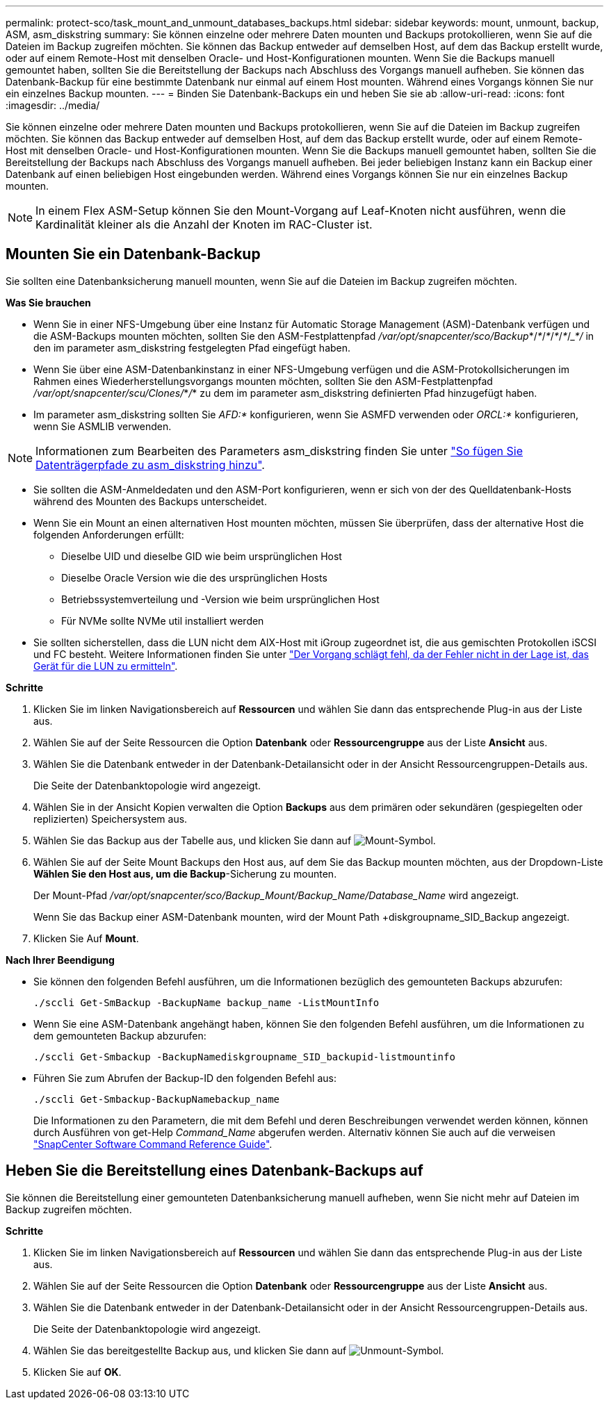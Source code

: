 ---
permalink: protect-sco/task_mount_and_unmount_databases_backups.html 
sidebar: sidebar 
keywords: mount, unmount, backup, ASM, asm_diskstring 
summary: Sie können einzelne oder mehrere Daten mounten und Backups protokollieren, wenn Sie auf die Dateien im Backup zugreifen möchten. Sie können das Backup entweder auf demselben Host, auf dem das Backup erstellt wurde, oder auf einem Remote-Host mit denselben Oracle- und Host-Konfigurationen mounten. Wenn Sie die Backups manuell gemountet haben, sollten Sie die Bereitstellung der Backups nach Abschluss des Vorgangs manuell aufheben. Sie können das Datenbank-Backup für eine bestimmte Datenbank nur einmal auf einem Host mounten. Während eines Vorgangs können Sie nur ein einzelnes Backup mounten. 
---
= Binden Sie Datenbank-Backups ein und heben Sie sie ab
:allow-uri-read: 
:icons: font
:imagesdir: ../media/


[role="lead"]
Sie können einzelne oder mehrere Daten mounten und Backups protokollieren, wenn Sie auf die Dateien im Backup zugreifen möchten. Sie können das Backup entweder auf demselben Host, auf dem das Backup erstellt wurde, oder auf einem Remote-Host mit denselben Oracle- und Host-Konfigurationen mounten. Wenn Sie die Backups manuell gemountet haben, sollten Sie die Bereitstellung der Backups nach Abschluss des Vorgangs manuell aufheben. Bei jeder beliebigen Instanz kann ein Backup einer Datenbank auf einen beliebigen Host eingebunden werden. Während eines Vorgangs können Sie nur ein einzelnes Backup mounten.


NOTE: In einem Flex ASM-Setup können Sie den Mount-Vorgang auf Leaf-Knoten nicht ausführen, wenn die Kardinalität kleiner als die Anzahl der Knoten im RAC-Cluster ist.



== Mounten Sie ein Datenbank-Backup

Sie sollten eine Datenbanksicherung manuell mounten, wenn Sie auf die Dateien im Backup zugreifen möchten.

*Was Sie brauchen*

* Wenn Sie in einer NFS-Umgebung über eine Instanz für Automatic Storage Management (ASM)-Datenbank verfügen und die ASM-Backups mounten möchten, sollten Sie den ASM-Festplattenpfad _/var/opt/snapcenter/sco/Backup_*/_*_/_*_/_*_/_*_/____*_/________ in den im parameter asm_diskstring festgelegten Pfad eingefügt haben.
* Wenn Sie über eine ASM-Datenbankinstanz in einer NFS-Umgebung verfügen und die ASM-Protokollsicherungen im Rahmen eines Wiederherstellungsvorgangs mounten möchten, sollten Sie den ASM-Festplattenpfad _/var/opt/snapcenter/scu/Clones/_*_/_*__________ zu dem im parameter asm_diskstring definierten Pfad hinzugefügt haben.
* Im parameter asm_diskstring sollten Sie _AFD:*_ konfigurieren, wenn Sie ASMFD verwenden oder _ORCL:*_ konfigurieren, wenn Sie ASMLIB verwenden.



NOTE: Informationen zum Bearbeiten des Parameters asm_diskstring finden Sie unter https://kb.netapp.com/Advice_and_Troubleshooting/Data_Protection_and_Security/SnapCenter/Disk_paths_are_not_added_to_the_asm_diskstring_database_parameter["So fügen Sie Datenträgerpfade zu asm_diskstring hinzu"^].

* Sie sollten die ASM-Anmeldedaten und den ASM-Port konfigurieren, wenn er sich von der des Quelldatenbank-Hosts während des Mounten des Backups unterscheidet.
* Wenn Sie ein Mount an einen alternativen Host mounten möchten, müssen Sie überprüfen, dass der alternative Host die folgenden Anforderungen erfüllt:
+
** Dieselbe UID und dieselbe GID wie beim ursprünglichen Host
** Dieselbe Oracle Version wie die des ursprünglichen Hosts
** Betriebssystemverteilung und -Version wie beim ursprünglichen Host
** Für NVMe sollte NVMe util installiert werden


* Sie sollten sicherstellen, dass die LUN nicht dem AIX-Host mit iGroup zugeordnet ist, die aus gemischten Protokollen iSCSI und FC besteht. Weitere Informationen finden Sie unter https://kb.netapp.com/mgmt/SnapCenter/SnapCenter_Plug-in_for_Oracle_operations_fail_with_error_Unable_to_discover_the_device_for_LUN_LUN_PATH["Der Vorgang schlägt fehl, da der Fehler nicht in der Lage ist, das Gerät für die LUN zu ermitteln"^].


*Schritte*

. Klicken Sie im linken Navigationsbereich auf *Ressourcen* und wählen Sie dann das entsprechende Plug-in aus der Liste aus.
. Wählen Sie auf der Seite Ressourcen die Option *Datenbank* oder *Ressourcengruppe* aus der Liste *Ansicht* aus.
. Wählen Sie die Datenbank entweder in der Datenbank-Detailansicht oder in der Ansicht Ressourcengruppen-Details aus.
+
Die Seite der Datenbanktopologie wird angezeigt.

. Wählen Sie in der Ansicht Kopien verwalten die Option *Backups* aus dem primären oder sekundären (gespiegelten oder replizierten) Speichersystem aus.
. Wählen Sie das Backup aus der Tabelle aus, und klicken Sie dann auf image:../media/mount_icon.gif["Mount-Symbol"].
. Wählen Sie auf der Seite Mount Backups den Host aus, auf dem Sie das Backup mounten möchten, aus der Dropdown-Liste *Wählen Sie den Host aus, um die Backup*-Sicherung zu mounten.
+
Der Mount-Pfad _/var/opt/snapcenter/sco/Backup_Mount/Backup_Name/Database_Name_ wird angezeigt.

+
Wenn Sie das Backup einer ASM-Datenbank mounten, wird der Mount Path +diskgroupname_SID_Backup angezeigt.

. Klicken Sie Auf *Mount*.


*Nach Ihrer Beendigung*

* Sie können den folgenden Befehl ausführen, um die Informationen bezüglich des gemounteten Backups abzurufen:
+
`./sccli Get-SmBackup -BackupName backup_name -ListMountInfo`

* Wenn Sie eine ASM-Datenbank angehängt haben, können Sie den folgenden Befehl ausführen, um die Informationen zu dem gemounteten Backup abzurufen:
+
`./sccli Get-Smbackup -BackupNamediskgroupname_SID_backupid-listmountinfo`

* Führen Sie zum Abrufen der Backup-ID den folgenden Befehl aus:
+
`./sccli Get-Smbackup-BackupNamebackup_name`

+
Die Informationen zu den Parametern, die mit dem Befehl und deren Beschreibungen verwendet werden können, können durch Ausführen von get-Help _Command_Name_ abgerufen werden.
Alternativ können Sie auch auf die verweisen https://library.netapp.com/ecm/ecm_download_file/ECMLP2885486["SnapCenter Software Command Reference Guide"^].





== Heben Sie die Bereitstellung eines Datenbank-Backups auf

Sie können die Bereitstellung einer gemounteten Datenbanksicherung manuell aufheben, wenn Sie nicht mehr auf Dateien im Backup zugreifen möchten.

*Schritte*

. Klicken Sie im linken Navigationsbereich auf *Ressourcen* und wählen Sie dann das entsprechende Plug-in aus der Liste aus.
. Wählen Sie auf der Seite Ressourcen die Option *Datenbank* oder *Ressourcengruppe* aus der Liste *Ansicht* aus.
. Wählen Sie die Datenbank entweder in der Datenbank-Detailansicht oder in der Ansicht Ressourcengruppen-Details aus.
+
Die Seite der Datenbanktopologie wird angezeigt.

. Wählen Sie das bereitgestellte Backup aus, und klicken Sie dann auf image:../media/unmount_icon.gif["Unmount-Symbol"].
. Klicken Sie auf *OK*.

